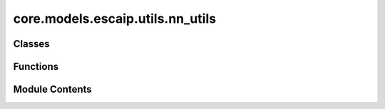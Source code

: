 core.models.escaip.utils.nn_utils
=================================

.. py:module:: core.models.escaip.utils.nn_utils


Classes
-------

.. autoapisummary::

   core.models.escaip.utils.nn_utils.Activation
   core.models.escaip.utils.nn_utils.SquaredReLU
   core.models.escaip.utils.nn_utils.StarReLU
   core.models.escaip.utils.nn_utils.SmeLU
   core.models.escaip.utils.nn_utils.NormalizationType
   core.models.escaip.utils.nn_utils.Skip


Functions
---------

.. autoapisummary::

   core.models.escaip.utils.nn_utils.build_activation
   core.models.escaip.utils.nn_utils.get_linear
   core.models.escaip.utils.nn_utils.get_feedforward
   core.models.escaip.utils.nn_utils.no_weight_decay
   core.models.escaip.utils.nn_utils.init_linear_weights
   core.models.escaip.utils.nn_utils.get_normalization_layer


Module Contents
---------------

.. py:class:: Activation

   Bases: :py:obj:`str`, :py:obj:`enum.Enum`


   str(object='') -> str
   str(bytes_or_buffer[, encoding[, errors]]) -> str

   Create a new string object from the given object. If encoding or
   errors is specified, then the object must expose a data buffer
   that will be decoded using the given encoding and error handler.
   Otherwise, returns the result of object.__str__() (if defined)
   or repr(object).
   encoding defaults to sys.getdefaultencoding().
   errors defaults to 'strict'.


   .. py:attribute:: SquaredReLU
      :value: 'squared_relu'



   .. py:attribute:: GeLU
      :value: 'gelu'



   .. py:attribute:: LeakyReLU
      :value: 'leaky_relu'



   .. py:attribute:: ReLU
      :value: 'relu'



   .. py:attribute:: SmeLU
      :value: 'smelu'



   .. py:attribute:: StarReLU
      :value: 'star_relu'



.. py:class:: SquaredReLU

   Bases: :py:obj:`torch.nn.Module`


   Base class for all neural network modules.

   Your models should also subclass this class.

   Modules can also contain other Modules, allowing them to be nested in
   a tree structure. You can assign the submodules as regular attributes::

       import torch.nn as nn
       import torch.nn.functional as F


       class Model(nn.Module):
           def __init__(self) -> None:
               super().__init__()
               self.conv1 = nn.Conv2d(1, 20, 5)
               self.conv2 = nn.Conv2d(20, 20, 5)

           def forward(self, x):
               x = F.relu(self.conv1(x))
               return F.relu(self.conv2(x))

   Submodules assigned in this way will be registered, and will also have their
   parameters converted when you call :meth:`to`, etc.

   .. note::
       As per the example above, an ``__init__()`` call to the parent class
       must be made before assignment on the child.

   :ivar training: Boolean represents whether this module is in training or
                   evaluation mode.
   :vartype training: bool


   .. py:method:: forward(x: torch.Tensor) -> torch.Tensor


.. py:class:: StarReLU

   Bases: :py:obj:`torch.nn.Module`


   Base class for all neural network modules.

   Your models should also subclass this class.

   Modules can also contain other Modules, allowing them to be nested in
   a tree structure. You can assign the submodules as regular attributes::

       import torch.nn as nn
       import torch.nn.functional as F


       class Model(nn.Module):
           def __init__(self) -> None:
               super().__init__()
               self.conv1 = nn.Conv2d(1, 20, 5)
               self.conv2 = nn.Conv2d(20, 20, 5)

           def forward(self, x):
               x = F.relu(self.conv1(x))
               return F.relu(self.conv2(x))

   Submodules assigned in this way will be registered, and will also have their
   parameters converted when you call :meth:`to`, etc.

   .. note::
       As per the example above, an ``__init__()`` call to the parent class
       must be made before assignment on the child.

   :ivar training: Boolean represents whether this module is in training or
                   evaluation mode.
   :vartype training: bool


   .. py:method:: forward(x: torch.Tensor) -> torch.Tensor


.. py:class:: SmeLU(beta: float = 2.0)

   Bases: :py:obj:`torch.nn.Module`


   Base class for all neural network modules.

   Your models should also subclass this class.

   Modules can also contain other Modules, allowing them to be nested in
   a tree structure. You can assign the submodules as regular attributes::

       import torch.nn as nn
       import torch.nn.functional as F


       class Model(nn.Module):
           def __init__(self) -> None:
               super().__init__()
               self.conv1 = nn.Conv2d(1, 20, 5)
               self.conv2 = nn.Conv2d(20, 20, 5)

           def forward(self, x):
               x = F.relu(self.conv1(x))
               return F.relu(self.conv2(x))

   Submodules assigned in this way will be registered, and will also have their
   parameters converted when you call :meth:`to`, etc.

   .. note::
       As per the example above, an ``__init__()`` call to the parent class
       must be made before assignment on the child.

   :ivar training: Boolean represents whether this module is in training or
                   evaluation mode.
   :vartype training: bool


   .. py:attribute:: beta


   .. py:method:: forward(x: torch.Tensor) -> torch.Tensor


.. py:function:: build_activation(activation: Optional[Activation])

.. py:function:: get_linear(in_features: int, out_features: int, bias: bool = False, activation: Activation | None = None, dropout: float = 0.0)

   Build a linear layer with optional activation and dropout.


.. py:function:: get_feedforward(hidden_dim: int, activation: Activation | None, hidden_layer_multiplier: int, bias: bool = False, dropout: float = 0.0)

   Build a feedforward layer with optional activation function.


.. py:function:: no_weight_decay(model)

.. py:function:: init_linear_weights(module, gain=1.0)

.. py:class:: NormalizationType

   Bases: :py:obj:`str`, :py:obj:`enum.Enum`


   str(object='') -> str
   str(bytes_or_buffer[, encoding[, errors]]) -> str

   Create a new string object from the given object. If encoding or
   errors is specified, then the object must expose a data buffer
   that will be decoded using the given encoding and error handler.
   Otherwise, returns the result of object.__str__() (if defined)
   or repr(object).
   encoding defaults to sys.getdefaultencoding().
   errors defaults to 'strict'.


   .. py:attribute:: LayerNorm
      :value: 'layernorm'



   .. py:attribute:: Skip
      :value: 'skip'



   .. py:attribute:: RMSNorm
      :value: 'rmsnorm'



.. py:class:: Skip(*_, **__)

   Bases: :py:obj:`torch.nn.Module`


   Base class for all neural network modules.

   Your models should also subclass this class.

   Modules can also contain other Modules, allowing them to be nested in
   a tree structure. You can assign the submodules as regular attributes::

       import torch.nn as nn
       import torch.nn.functional as F


       class Model(nn.Module):
           def __init__(self) -> None:
               super().__init__()
               self.conv1 = nn.Conv2d(1, 20, 5)
               self.conv2 = nn.Conv2d(20, 20, 5)

           def forward(self, x):
               x = F.relu(self.conv1(x))
               return F.relu(self.conv2(x))

   Submodules assigned in this way will be registered, and will also have their
   parameters converted when you call :meth:`to`, etc.

   .. note::
       As per the example above, an ``__init__()`` call to the parent class
       must be made before assignment on the child.

   :ivar training: Boolean represents whether this module is in training or
                   evaluation mode.
   :vartype training: bool


   .. py:method:: forward(x, **_)


.. py:function:: get_normalization_layer(normalization_type: NormalizationType)

